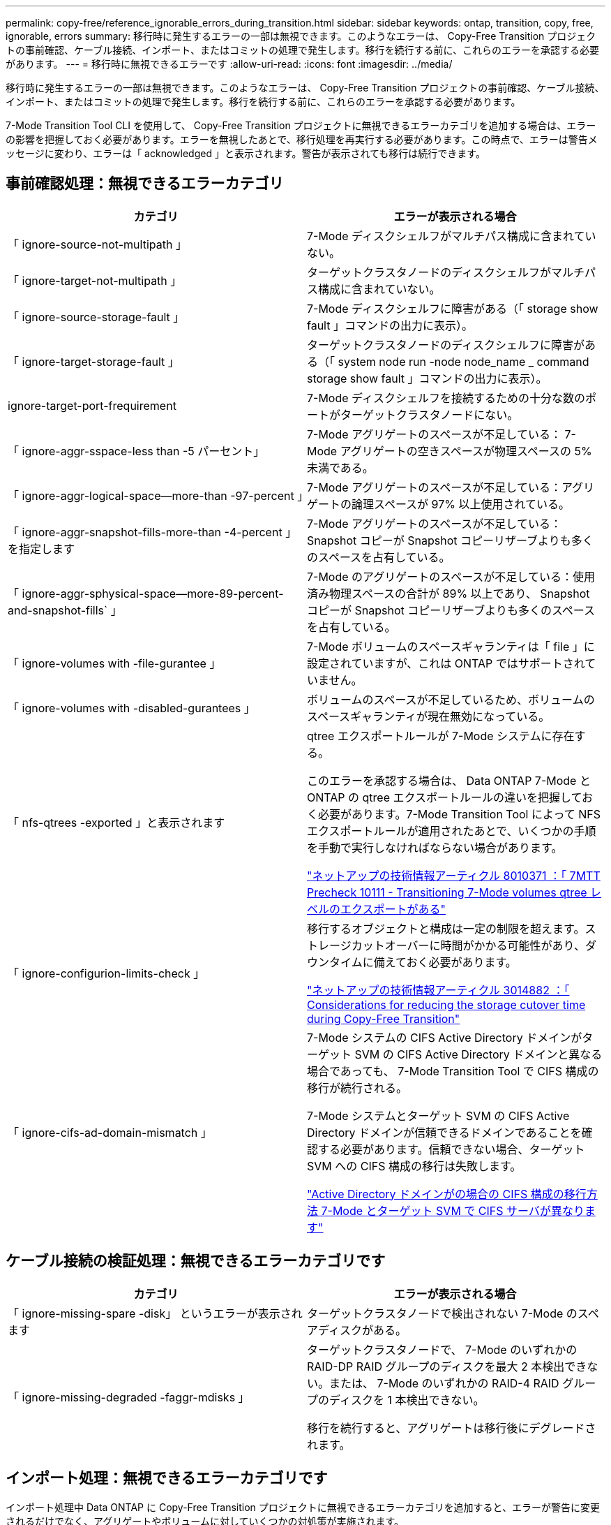 ---
permalink: copy-free/reference_ignorable_errors_during_transition.html 
sidebar: sidebar 
keywords: ontap, transition, copy, free, ignorable, errors 
summary: 移行時に発生するエラーの一部は無視できます。このようなエラーは、 Copy-Free Transition プロジェクトの事前確認、ケーブル接続、インポート、またはコミットの処理で発生します。移行を続行する前に、これらのエラーを承認する必要があります。 
---
= 移行時に無視できるエラーです
:allow-uri-read: 
:icons: font
:imagesdir: ../media/


[role="lead"]
移行時に発生するエラーの一部は無視できます。このようなエラーは、 Copy-Free Transition プロジェクトの事前確認、ケーブル接続、インポート、またはコミットの処理で発生します。移行を続行する前に、これらのエラーを承認する必要があります。

7-Mode Transition Tool CLI を使用して、 Copy-Free Transition プロジェクトに無視できるエラーカテゴリを追加する場合は、エラーの影響を把握しておく必要があります。エラーを無視したあとで、移行処理を再実行する必要があります。この時点で、エラーは警告メッセージに変わり、エラーは「 acknowledged 」と表示されます。警告が表示されても移行は続行できます。



== 事前確認処理：無視できるエラーカテゴリ

|===
| カテゴリ | エラーが表示される場合 


 a| 
「 ignore-source-not-multipath 」
 a| 
7-Mode ディスクシェルフがマルチパス構成に含まれていない。



 a| 
「 ignore-target-not-multipath 」
 a| 
ターゲットクラスタノードのディスクシェルフがマルチパス構成に含まれていない。



 a| 
「 ignore-source-storage-fault 」
 a| 
7-Mode ディスクシェルフに障害がある（「 storage show fault 」コマンドの出力に表示）。



 a| 
「 ignore-target-storage-fault 」
 a| 
ターゲットクラスタノードのディスクシェルフに障害がある（「 system node run -node node_name _ command storage show fault 」コマンドの出力に表示）。



 a| 
ignore-target-port-frequirement
 a| 
7-Mode ディスクシェルフを接続するための十分な数のポートがターゲットクラスタノードにない。



 a| 
「 ignore-aggr-sspace-less than -5 パーセント」
 a| 
7-Mode アグリゲートのスペースが不足している： 7-Mode アグリゲートの空きスペースが物理スペースの 5% 未満である。



 a| 
「 ignore-aggr-logical-space--more-than -97-percent 」
 a| 
7-Mode アグリゲートのスペースが不足している：アグリゲートの論理スペースが 97% 以上使用されている。



 a| 
「 ignore-aggr-snapshot-fills-more-than -4-percent 」を指定します
 a| 
7-Mode アグリゲートのスペースが不足している： Snapshot コピーが Snapshot コピーリザーブよりも多くのスペースを占有している。



 a| 
「 ignore-aggr-sphysical-space--more-89-percent-and-snapshot-fills` 」
 a| 
7-Mode のアグリゲートのスペースが不足している：使用済み物理スペースの合計が 89% 以上であり、 Snapshot コピーが Snapshot コピーリザーブよりも多くのスペースを占有している。



 a| 
「 ignore-volumes with -file-gurantee 」
 a| 
7-Mode ボリュームのスペースギャランティは「 file 」に設定されていますが、これは ONTAP ではサポートされていません。



 a| 
「 ignore-volumes with -disabled-gurantees 」
 a| 
ボリュームのスペースが不足しているため、ボリュームのスペースギャランティが現在無効になっている。



 a| 
「 nfs-qtrees -exported 」と表示されます
 a| 
qtree エクスポートルールが 7-Mode システムに存在する。

このエラーを承認する場合は、 Data ONTAP 7-Mode と ONTAP の qtree エクスポートルールの違いを把握しておく必要があります。7-Mode Transition Tool によって NFS エクスポートルールが適用されたあとで、いくつかの手順を手動で実行しなければならない場合があります。

https://kb.netapp.com/support/index?page=content&id=8010371["ネットアップの技術情報アーティクル 8010371 ：「 7MTT Precheck 10111 - Transitioning 7-Mode volumes qtree レベルのエクスポートがある"]



 a| 
「 ignore-configurion-limits-check 」
 a| 
移行するオブジェクトと構成は一定の制限を超えます。ストレージカットオーバーに時間がかかる可能性があり、ダウンタイムに備えておく必要があります。

https://kb.netapp.com/support/index?page=content&id=3014882["ネットアップの技術情報アーティクル 3014882 ：「 Considerations for reducing the storage cutover time during Copy-Free Transition"]



 a| 
「 ignore-cifs-ad-domain-mismatch 」
 a| 
7-Mode システムの CIFS Active Directory ドメインがターゲット SVM の CIFS Active Directory ドメインと異なる場合であっても、 7-Mode Transition Tool で CIFS 構成の移行が続行される。

7-Mode システムとターゲット SVM の CIFS Active Directory ドメインが信頼できるドメインであることを確認する必要があります。信頼できない場合、ターゲット SVM への CIFS 構成の移行は失敗します。

https://kb.netapp.com/Advice_and_Troubleshooting/Data_Storage_Software/ONTAP_OS/How_to_transition_CIFS_configurations_when_Active_Directory_Domain_of_CIFS_server_on_7-Mode_and_target_SVM_are_different["Active Directory ドメインがの場合の CIFS 構成の移行方法 7-Mode とターゲット SVM で CIFS サーバが異なります"]

|===


== ケーブル接続の検証処理：無視できるエラーカテゴリです

|===
| カテゴリ | エラーが表示される場合 


 a| 
「 ignore-missing-spare -disk」 というエラーが表示されます
 a| 
ターゲットクラスタノードで検出されない 7-Mode のスペアディスクがある。



 a| 
「 ignore-missing-degraded -faggr-mdisks 」
 a| 
ターゲットクラスタノードで、 7-Mode のいずれかの RAID-DP RAID グループのディスクを最大 2 本検出できない。または、 7-Mode のいずれかの RAID-4 RAID グループのディスクを 1 本検出できない。

移行を続行すると、アグリゲートは移行後にデグレードされます。

|===


== インポート処理：無視できるエラーカテゴリです

インポート処理中 Data ONTAP に Copy-Free Transition プロジェクトに無視できるエラーカテゴリを追加すると、エラーが警告に変更されるだけでなく、アグリゲートやボリュームに対していくつかの対処策が実施されます。

|===
| カテゴリ | エラーが表示される場合 | エラーが承認され、インポート処理が実行された場合の対処策 が再実行されます 


 a| 
「 ignore-aggregates -with -32bit-snapshot-for-import 」を指定します
 a| 
7-Mode アグリゲートで 32 ビット Snapshot コピーが検出された。
 a| 
このプロジェクトに含まれているすべての 7-Mode アグリゲートから 32 ビット Snapshot コピーが削除されます。



 a| 
「 transition-ddirty-aggregates - during -import 」を実行します
 a| 
移行するアグリゲートの 1 つが 7-Mode ストレージシステムで正常にシャットダウンされていない。
 a| 
正常にシャットダウンされなかったすべての 7-Mode アグリゲートが移行されます。これにより、移行後にデータが失われる可能性があります。



 a| 
「 ignore-aggregates -not-being one-for-import' 」を指定します
 a| 
7-Mode ストレージシステムを停止したときにアグリゲートがオフラインだった。
 a| 
すべてのオフラインアグリゲートがオンラインになります。



 a| 
「 ignore-volumes with -32bit-snapshot-for-import 」を指定します
 a| 
7-Mode ボリュームで 32 ビット Snapshot コピーが検出された。
 a| 
このプロジェクトに含まれているすべての 7-Mode ボリュームから 32 ビット Snapshot コピーが削除されます。



 a| 
「 ignore-volumes with -ddirty -file-system-for-import 」を指定します
 a| 
移行するボリュームの 1 つが 7-Mode ストレージシステムで正常にシャットダウンされていない。
 a| 
正常にシャットダウンされなかったすべての 7-Mode ボリュームが移行されます。その結果、移行後にデータが失われる可能性があります。



 a| 
「 transition-offline-volumes -dime-import 」を使用します
 a| 
7-Mode ストレージシステムを停止したときにボリュームがオフラインだった。
 a| 
すべてのオフラインボリュームがオンラインになります。



 a| 
「 transition-pRESTRICTED - VOLUMES - ime-import 」を選択します
 a| 
7-Mode ストレージシステムを停止したときにボリュームが制限状態だった。
 a| 
制限状態のすべてのボリュームがオンラインになります。

|===


== コミット処理：無視できるエラーカテゴリ

コミット処理中 ONTAP に Copy-Free Transition プロジェクトに無視できるエラーカテゴリを追加すると、エラーが警告に変更されるだけでなく、アグリゲートやボリュームに対していくつかの対処策が実施されます。

|===
| カテゴリ | エラーが表示される場合 | エラーが承認されて処理がコミットされている場合の対処策 が再実行されます 


 a| 
「 ignore-commit-offline-aggregates 」というエラーが表示されます
 a| 
移行したアグリゲートの一部がオフラインです。
 a| 
すべてのオフラインアグリゲートがオンラインになります。

|===